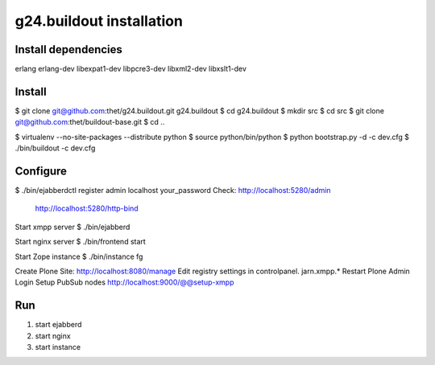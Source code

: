 g24.buildout installation
=========================

Install dependencies
--------------------

erlang
erlang-dev
libexpat1-dev
libpcre3-dev
libxml2-dev
libxslt1-dev


Install
-------

$ git clone git@github.com:thet/g24.buildout.git g24.buildout
$ cd g24.buildout
$ mkdir src
$ cd src
$ git clone git@github.com:thet/buildout-base.git
$ cd ..

$ virtualenv --no-site-packages --distribute python
$ source python/bin/python
$ python bootstrap.py -d -c dev.cfg
$ ./bin/buildout -c dev.cfg


Configure
---------

$ ./bin/ejabberdctl register admin localhost your_password
Check: http://localhost:5280/admin
       http://localhost:5280/http-bind

Start xmpp server
$ ./bin/ejabberd

Start nginx server
$ ./bin/frontend start

Start Zope instance
$ ./bin/instance fg

Create Plone Site: http://localhost:8080/manage
Edit registry settings in controlpanel. jarn.xmpp.* 
Restart Plone
Admin Login
Setup PubSub nodes
http://localhost:9000/@@setup-xmpp


Run
---

1) start ejabberd
2) start nginx
3) start instance
